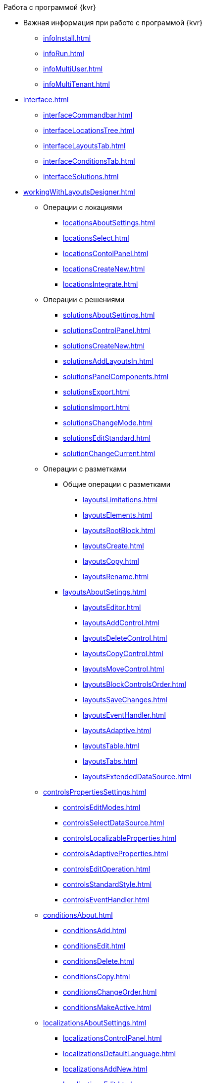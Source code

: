 .Работа с программой {kvr}
* Важная информация при работе с программой {kvr}
** xref:infoInstall.adoc[]
** xref:infoRun.adoc[]
** xref:infoMultiUser.adoc[]
** xref:infoMultiTenant.adoc[]

* xref:interface.adoc[]
** xref:interfaceCommandbar.adoc[]
** xref:interfaceLocationsTree.adoc[]
** xref:interfaceLayoutsTab.adoc[]
** xref:interfaceConditionsTab.adoc[]
** xref:interfaceSolutions.adoc[]

* xref:workingWithLayoutsDesigner.adoc[]

** Операции с локациями
*** xref:locationsAboutSettings.adoc[]
*** xref:locationsSelect.adoc[]
*** xref:locationsContolPanel.adoc[]
*** xref:locationsCreateNew.adoc[]
*** xref:locationsIntegrate.adoc[]

** Операции с решениями
*** xref:solutionsAboutSettings.adoc[]
*** xref:solutionsControlPanel.adoc[]
*** xref:solutionsCreateNew.adoc[]
*** xref:solutionsAddLayoutsIn.adoc[]
*** xref:solutionsPanelComponents.adoc[]
*** xref:solutionsExport.adoc[]
*** xref:solutionsImport.adoc[]
*** xref:solutionsChangeMode.adoc[]
*** xref:solutionsEditStandard.adoc[]
*** xref:solutionChangeCurrent.adoc[]

** Операции с разметками
*** Общие операции с разметками
**** xref:layoutsLimitations.adoc[]
**** xref:layoutsElements.adoc[]
**** xref:layoutsRootBlock.adoc[]
**** xref:layoutsСreate.adoc[]
**** xref:layoutsCopy.adoc[]
**** xref:layoutsRename.adoc[]

*** xref:layoutsAboutSetings.adoc[]
**** xref:layoutsEditor.adoc[]
**** xref:layoutsAddControl.adoc[]
**** xref:layoutsDeleteControl.adoc[]
**** xref:layoutsCopyControl.adoc[]
**** xref:layoutsMoveControl.adoc[]
**** xref:layoutsBlockControlsOrder.adoc[]
**** xref:layoutsSaveChanges.adoc[]
**** xref:layoutsEventHandler.adoc[]
**** xref:layoutsAdaptive.adoc[]
**** xref:layoutsTable.adoc[]
**** xref:layoutsTabs.adoc[]
**** xref:layoutsExtendedDataSource.adoc[]

** xref:controlsPropertiesSettings.adoc[]
*** xref:controlsEditModes.adoc[]
*** xref:controlsSelectDataSource.adoc[]
*** xref:controlsLocalizableProperties.adoc[]
*** xref:controlsAdaptiveProperties.adoc[]
*** xref:controlsEditOperation.adoc[]
*** xref:controlsStandardStyle.adoc[]
*** xref:controlsEventHandler.adoc[]

** xref:conditionsAbout.adoc[]
*** xref:conditionsAdd.adoc[]
*** xref:conditionsEdit.adoc[]
*** xref:conditionsDelete.adoc[]
*** xref:conditionsCopy.adoc[]
*** xref:conditionsChangeOrder.adoc[]
*** xref:conditionsMakeActive.adoc[]

** xref:localizationsAboutSettings.adoc[]
*** xref:localizationsControlPanel.adoc[]
*** xref:localizationsDefaultLanguage.adoc[]
*** xref:localizationsAddNew.adoc[]
*** xref:localizationsEdit.adoc[]
*** xref:localizationsDelete.adoc[]

* xref:guideGeneral.adoc[]
** xref:guideLayoutsCards.adoc[]
** xref:guideLayoutsDirs.adoc[]
** xref:guideLayoutsMainMenu.adoc[]
** xref:guideLayoutsDashboard.adoc[]
** xref:guideLayoutsWebFrame.adoc[]
** xref:guideLayoutsUserProfile.adoc[]
** xref:guideUserPanel.adoc[]
** xref:guideBarCode.adoc[]
** xref:guideLayoutInLayout.adoc[]
** xref:guideUseCssStyles.adoc[]
** xref:guideAddDirectoryLink.adoc[]
** xref:guideAddCaseControl.adoc[]

* xref:ctrlLibraryStandard.adoc[]
** xref:ctrl/documentRoot.adoc[]
** xref:ctrlWebFrame.adoc[]
*** xref:ctrl/webFrame/webFrameHelpButton.adoc[]
*** xref:ctrl/webFrame/webFrameMainMenuButton.adoc[]
*** xref:ctrl/webFrame/webFrameBodyContainer.adoc[]
*** xref:ctrl/webFrame/webFrameMainMenuContainer.adoc[]
*** xref:ctrl/webFrame/webFrameHeaderContainer.adoc[]
*** xref:ctrl/webFrame/webFrameContentContainer.adoc[]
*** xref:ctrl/webFrame/webFrameCompanyLogo.adoc[]
*** xref:ctrl/webFrame/webFrameCurrentPageName.adoc[]
*** xref:ctrl/webFrame/webFrameNavigationBar.adoc[]
*** xref:ctrl/webFrame/webFrameNavigationBarBackButton.adoc[]
*** xref:ctrl/webFrame/webFrameNavigationBarCreateButton.adoc[]
*** xref:ctrl/webFrame/webFrameSearchPanel.adoc[]
*** xref:ctrl/webFrame/webFrameDirectorySearchPanel.adoc[]
*** xref:ctrl/webFrame/webFrameUserPanel.adoc[]
*** xref:ctrl/webFrame/barcodeSearchButton.adoc[]
*** xref:ctrl/webFrame/webFrameContent.adoc[]

** xref:ctrlFolderGroupDashboard.adoc[]
*** xref:ctrl/dashboard/folderGroupDashboardWidget.adoc[]
*** xref:ctrl/dashboard/folderDashboardWidget.adoc[]
*** xref:ctrl/dashboard/folderCardsDashboardWidget.adoc[]
*** xref:ctrl/dashboard/recentCardsDashboardWidget.adoc[]

** xref:ctrlMainMenu.adoc[]
*** xref:ctrl/mainMenu/mainMenuPinButton.adoc[]
*** xref:ctrl/mainMenu/configurableMainMenuContainerButton.adoc[]
*** xref:ctrl/mainMenu/refreshFoldersTreeButton.adoc[]
*** xref:ctrl/mainMenu/mainMenu.adoc[]
*** xref:ctrl/mainMenu/groupMainMenuItem.adoc[]
*** xref:ctrl/mainMenu/masterGroupMainMenuItem.adoc[]
*** xref:ctrl/mainMenu/configurableMainMenuContainer.adoc[]
*** xref:ctrl/mainMenu/rightMainMenuItemPanel.adoc[]
*** xref:ctrl/mainMenu/standardMainMenuContainer.adoc[]
*** xref:ctrl/mainMenu/folderMainMenuItem.adoc[]
*** xref:ctrl/mainMenu/searchResultsMainMenuItem.adoc[]
*** xref:ctrl/mainMenu/templateFolderMainMenuItem.adoc[]
*** xref:ctrl/mainMenu/groupFoldersMainMenuItem.adoc[]
*** xref:ctrl/mainMenu/userFoldersMainMenuItem.adoc[]
*** xref:ctrl/mainMenu/connectUserFoldersToConfigurableContainerScript.adoc[]
*** xref:ctrl/mainMenu/customHtmlPageMainMenuItem.adoc[]
*** xref:ctrl/mainMenu/layoutPageMainMenuItem.adoc[]
*** xref:ctrl/mainMenu/linkMainMenuItem.adoc[]

** xref:ctrlBatchOperations.adoc[]
*** xref:ctrl/batchOperations/batchDelegateOperation.adoc[]
*** xref:ctrl/batchOperations/batchOperationCopyCards.adoc[]
*** xref:ctrl/batchOperations/batchOperationMoveCards.adoc[]
*** xref:ctrl/batchOperations/batchOperationDeleteCards.adoc[]
*** xref:ctrl/batchOperations/noBatchOperationsMessage.adoc[]
*** xref:ctrl/batchOperations/batchSelectionState.adoc[]

** Компоненты папки
*** xref:ctrl/folderComponents/folderDataContext.adoc[]
*** xref:ctrl/folderComponents/folderGrid.adoc[]
*** xref:ctrl/folderComponents/folderName.adoc[]

** xref:ctrlSearchParameters.adoc[]
*** xref:ctrl/queryConditionsTable.adoc[]

** xref:ctrlUserProfileControls.adoc[]
*** xref:ctrl/userProfile/cryptoProInfo.adoc[]
*** xref:ctrl/userProfile/userInfo.adoc[]
*** xref:ctrl/userProfile/dvWebToolInfo.adoc[]
*** xref:ctrl/userProfile/resetSettings.adoc[]
*** xref:ctrl/userProfile/unlockCards.adoc[]
*** xref:ctrl/userProfile/buttonPositionsSelection.adoc[]
*** xref:ctrl/userProfile/userCulture.adoc[]

** Системные
*** xref:ctrl/system/stateButtons.adoc[]
*** xref:ctrl/system/cardNode.adoc[]
*** xref:ctrl/system/state.adoc[]
*** xref:ctrl/system/cardManagement.adoc[]

** Согласование
*** xref:ctrl/approval/childTasksPerforming.adoc[]
*** xref:ctrl/approval/agreementList.adoc[]
*** xref:ctrl/approval/displayInitiator.adoc[]
*** xref:ctrl/approval/agreementManagement.adoc[]
*** xref:ctrl/approval/commentFile.adoc[]
*** xref:ctrl/approval/approvalFilePanel.adoc[]
*** xref:ctrl/approval/agreementHistory.adoc[]
*** xref:ctrl/approval/cardApprovalCycle.adoc[]
*** xref:ctrl/approval/cardApprovalStage.adoc[]

** Специальные
*** xref:ctrl/special/htmlView.adoc[]
*** xref:ctrl/special/autoConsolidation.adoc[]
*** xref:ctrl/special/address.adoc[]
*** xref:ctrl/special/tasksTree.adoc[]
*** xref:ctrl/special/tasks.adoc[]
*** xref:ctrl/special/taskDelegationInfo.adoc[]
*** xref:ctrl/special/history.adoc[]
*** xref:ctrl/special/printButton.adoc[]
*** xref:ctrl/special/createRelatedCardButton.adoc[]
*** xref:ctrl/special/scanButton.adoc[]
*** xref:ctrl/special/comments.adoc[]
*** xref:ctrl/special/numerator.adoc[]
*** xref:ctrl/special/taskCardCompletionOption.adoc[]
*** xref:ctrl/special/displayPerformers.adoc[]
*** xref:ctrl/special/acquaintanceManagement.adoc[]
*** xref:ctrl/special/groupTaskCardPerformersPanel.adoc[]
*** xref:ctrl/special/taskCardReportPanel.adoc[]
*** xref:ctrl/special/completeTaskConditionsTable.adoc[]
*** xref:ctrl/special/filePreview.adoc[]
*** xref:ctrl/special/uniquenessCheck.adoc[]
*** xref:ctrl/special/searchingResults.adoc[]
*** xref:ctrl/special/taskCardParentGroup.adoc[]
*** xref:ctrl/special/fileList.adoc[]
*** xref:ctrl/special/timeOfPerfomance.adoc[]
*** xref:ctrl/special/cardLink.adoc[]
*** xref:ctrl/special/links.adoc[]
**** xref:ctrl/special/linksLinkDescription.adoc[]
**** xref:ctrl/special/linksBatchOperations.adoc[]
*** xref:ctrl/special/tasksTable.adoc[]
*** xref:ctrl/special/taskCardFilePanel.adoc[]
*** xref:ctrl/special/taskGroupWorkStatus.adoc[]
*** xref:ctrl/special/exportESignButton.adoc[]

** Справочники
*** xref:ctrl/directories/folder.adoc[]
*** xref:ctrl/directories/staffDirectoryItems.adoc[]
*** xref:ctrl/directories/displayStaffUnit.adoc[]
*** xref:ctrl/directories/partner.adoc[]
*** xref:ctrl/directories/staffDepartment.adoc[]
*** xref:ctrl/directories/partnersDepartment.adoc[]
*** xref:ctrl/directories/employee.adoc[]
*** xref:ctrl/directories/employees.adoc[]
*** xref:ctrl/directories/staffDirectory.adoc[]
*** xref:ctrl/directories/directoryDesignerRow.adoc[]

** Стандартные
*** xref:ctrl/standard/htmlTag.adoc[]
*** xref:ctrl/standard/url.adoc[]
*** xref:ctrl/standard/radioGroup.adoc[]
*** xref:ctrl/standard/dateTimePicker.adoc[]
*** xref:ctrl/standard/image.adoc[]
*** xref:ctrl/standard/button.adoc[]
*** xref:ctrl/standard/layoutIconButton.adoc[]
*** xref:ctrl/standard/locationContainer.adoc[]
*** xref:ctrl/standard/label.adoc[]
*** xref:ctrl/standard/dropdown.adoc[]
*** xref:ctrl/standard/textBox.adoc[]
*** xref:ctrl/standard/textArea.adoc[]
*** xref:ctrl/standard/filePicker.adoc[]
**** xref:ctrl/standard/tableWorkWithFiles.adoc[]
*** xref:ctrl/standard/checkBox.adoc[]
*** xref:ctrl/standard/number.adoc[]

** Таблица
*** xref:ctrl/table/tableColumn.adoc[]
*** xref:ctrl/table/table.adoc[]
*** xref:ctrl/table/addFileToTable.adoc[]
*** xref:ctrl/table/downloadAllTableFiles.adoc[]

** Фильтр папки
*** xref:ctrl/gridFilter/gridFilterResetButton.adoc[]
*** xref:ctrl/gridFilter/gridFilterItems.adoc[]

** xref:ctrlLayoutElements.adoc[]
*** xref:ctrl/layoutElements/block.adoc[]
*** xref:ctrl/layoutElements/tab.adoc[]
*** xref:ctrl/layoutElements/savingButtons.adoc[]
*** xref:ctrl/layoutElements/rowContainer.adoc[]
*** xref:ctrl/layoutElements/tabPage.adoc[]

** Номенклатура дел
*** xref:ctrl/nomenclatureOfCases/nomenclatureDirectory.adoc[]
*** xref:ctrl/nomenclatureOfCases/archiveCase.adoc[]
*** xref:ctrl/nomenclatureOfCases/documentView.adoc[]

.Приложения
* xref:selectLayout.adoc[]
